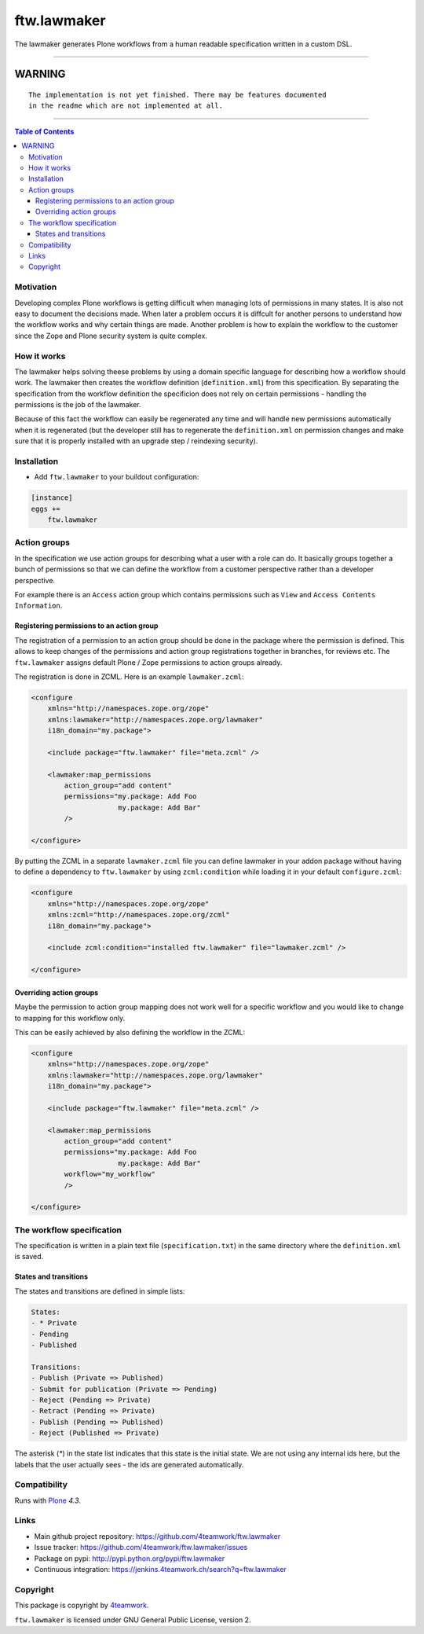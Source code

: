 ftw.lawmaker
============

The lawmaker generates Plone workflows from a human readable specification
written in a custom DSL.


----

=========
 WARNING
=========

.. parsed-literal::

    The implementation is not yet finished. There may be features documented
    in the readme which are not implemented at all.

----

.. contents:: Table of Contents


Motivation
----------

Developing complex Plone workflows is getting difficult when managing lots of
permissions in many states.
It is also not easy to document the decisions made.
When later a problem occurs it is diffcult for another persons to understand
how the workflow works and why certain things are made.
Another problem is how to explain the workflow to the customer since the Zope
and Plone security system is quite complex.


How it works
------------

The lawmaker helps solving theese problems by using a domain specific language
for describing how a workflow should work.
The lawmaker then creates the workflow definition (``definition.xml``) from this
specification.
By separating the specification from the workflow definition the specificion
does not rely on certain permissions - handling the permissions is the job of
the lawmaker.

Because of this fact the workflow can easily be regenerated any time and will
handle new permissions automatically when it is regenerated (but the developer
still has to regenerate the ``definition.xml`` on permission changes and make
sure that it is properly installed with an upgrade step / reindexing security).


Installation
------------

- Add ``ftw.lawmaker`` to your buildout configuration:

.. code:: ini

    [instance]
    eggs +=
        ftw.lawmaker


Action groups
-------------

In the specification we use action groups for describing what a user with
a role can do.
It basically groups together a bunch of permissions so that we can define
the workflow from a customer perspective rather than a developer perspective.

For example there is an ``Access`` action group which contains permissions
such as ``View`` and ``Access Contents Information``.


Registering permissions to an action group
~~~~~~~~~~~~~~~~~~~~~~~~~~~~~~~~~~~~~~~~~~

The registration of a permission to an action group should be done in the
package where the permission is defined.
This allows to keep changes of the permissions and action group registrations
together in branches, for reviews etc.
The ``ftw.lawmaker`` assigns default Plone / Zope permissions to action groups
already.

The registration is done in ZCML.
Here is an example ``lawmaker.zcml``:

.. code:: xml

    <configure
        xmlns="http://namespaces.zope.org/zope"
        xmlns:lawmaker="http://namespaces.zope.org/lawmaker"
        i18n_domain="my.package">

        <include package="ftw.lawmaker" file="meta.zcml" />

        <lawmaker:map_permissions
            action_group="add content"
            permissions="my.package: Add Foo
                         my.package: Add Bar"
            />

    </configure>

By putting the ZCML in a separate ``lawmaker.zcml`` file you can define
lawmaker in your addon package without having to define a dependency to
``ftw.lawmaker`` by using ``zcml:condition`` while loading it in your default
``configure.zcml``:

.. code:: xml

    <configure
        xmlns="http://namespaces.zope.org/zope"
        xmlns:zcml="http://namespaces.zope.org/zcml"
        i18n_domain="my.package">

        <include zcml:condition="installed ftw.lawmaker" file="lawmaker.zcml" />

    </configure>


Overriding action groups
~~~~~~~~~~~~~~~~~~~~~~~~

Maybe the permission to action group mapping does not work well for a specific
workflow and you would like to change to mapping for this workflow only.

This can be easily achieved by also defining the workflow in the ZCML:

.. code:: xml

    <configure
        xmlns="http://namespaces.zope.org/zope"
        xmlns:lawmaker="http://namespaces.zope.org/lawmaker"
        i18n_domain="my.package">

        <include package="ftw.lawmaker" file="meta.zcml" />

        <lawmaker:map_permissions
            action_group="add content"
            permissions="my.package: Add Foo
                         my.package: Add Bar"
            workflow="my_workflow"
            />

    </configure>



The workflow specification
--------------------------

The specification is written in a plain text file (``specification.txt``) in the
same directory where the ``definition.xml`` is saved.


States and transitions
~~~~~~~~~~~~~~~~~~~~~~

The states and transitions are defined in simple lists:

.. code:: rst

    States:
    - * Private
    - Pending
    - Published

    Transitions:
    - Publish (Private => Published)
    - Submit for publication (Private => Pending)
    - Reject (Pending => Private)
    - Retract (Pending => Private)
    - Publish (Pending => Published)
    - Reject (Published => Private)

The asterisk (`*`) in the state list indicates that this state is the
initial state.
We are not using any internal ids here, but the labels that the user actually
sees - the ids are generated automatically.






Compatibility
-------------

Runs with `Plone <http://www.plone.org/>`_ `4.3`.


Links
-----

- Main github project repository: https://github.com/4teamwork/ftw.lawmaker
- Issue tracker: https://github.com/4teamwork/ftw.lawmaker/issues
- Package on pypi: http://pypi.python.org/pypi/ftw.lawmaker
- Continuous integration: https://jenkins.4teamwork.ch/search?q=ftw.lawmaker


Copyright
---------

This package is copyright by `4teamwork <http://www.4teamwork.ch/>`_.

``ftw.lawmaker`` is licensed under GNU General Public License, version 2.

